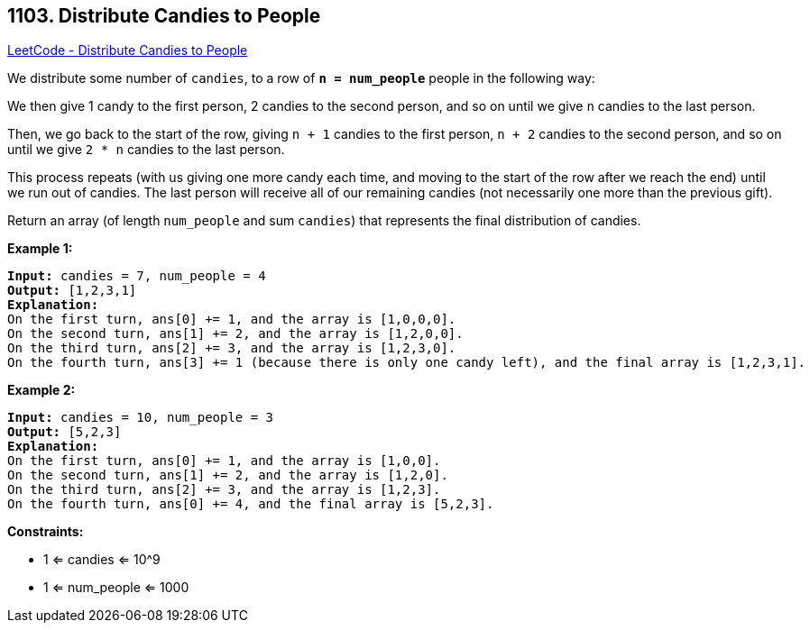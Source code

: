 == 1103. Distribute Candies to People

https://leetcode.com/problems/distribute-candies-to-people/[LeetCode - Distribute Candies to People]

We distribute some number of `candies`, to a row of *`n = num_people`* people in the following way:

We then give 1 candy to the first person, 2 candies to the second person, and so on until we give `n` candies to the last person.

Then, we go back to the start of the row, giving `n + 1` candies to the first person, `n + 2` candies to the second person, and so on until we give `2 * n` candies to the last person.

This process repeats (with us giving one more candy each time, and moving to the start of the row after we reach the end) until we run out of candies.  The last person will receive all of our remaining candies (not necessarily one more than the previous gift).

Return an array (of length `num_people` and sum `candies`) that represents the final distribution of candies.

 
*Example 1:*

[subs="verbatim,quotes,macros"]
----
*Input:* candies = 7, num_people = 4
*Output:* [1,2,3,1]
*Explanation:*
On the first turn, ans[0] += 1, and the array is [1,0,0,0].
On the second turn, ans[1] += 2, and the array is [1,2,0,0].
On the third turn, ans[2] += 3, and the array is [1,2,3,0].
On the fourth turn, ans[3] += 1 (because there is only one candy left), and the final array is [1,2,3,1].
----

*Example 2:*

[subs="verbatim,quotes,macros"]
----
*Input:* candies = 10, num_people = 3
*Output:* [5,2,3]
*Explanation:*
On the first turn, ans[0] += 1, and the array is [1,0,0].
On the second turn, ans[1] += 2, and the array is [1,2,0].
On the third turn, ans[2] += 3, and the array is [1,2,3].
On the fourth turn, ans[0] += 4, and the final array is [5,2,3].
----

 
*Constraints:*


* 1 <= candies <= 10^9
* 1 <= num_people <= 1000


